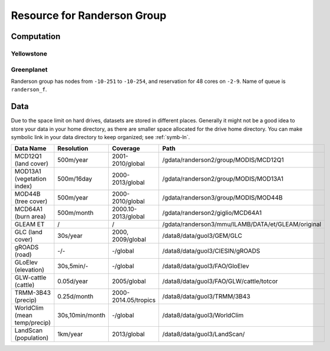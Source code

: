 .. highlight:: bash

Resource for Randerson Group
****************************************************************************************************

Computation
====================================================================================================

Yellowstone
----------------------------------------------------------------------------------------------------

Greenplanet
----------------------------------------------------------------------------------------------------
Randerson group has nodes from ``-10-251`` to ``-10-254``, and  reservation for 48 cores on ``-2-9``. Name of queue is ``randerson_f``.

Data
====================================================================================================
Due to the space limit on hard drives, datasets are stored in different places. Generally it might not be a good idea to store your data in your home directory, as there are smaller space allocated for the drive home directory. You can make symbolic link in your data directory to keep organized; see :ref:`symb-ln`.

==============================    =================  ======================  ==================================================
Data Name                         Resolution         Coverage                Path 
==============================    =================  ======================  ==================================================
MCD12Q1 (land cover)              500m/year          2001-2010/global        /gdata/randerson2/group/MODIS/MCD12Q1
MOD13A1 (vegetation index)        500m/16day         2000-2013/global        /gdata/randerson2/group/MODIS/MOD13A1
MOD44B (tree cover)               500m/year          2000-2010/global        /gdata/randerson3/group/MODIS/MOD44B
MCD64A1 (burn area)               500m/month         2000.10-2013/global     /gdata/randerson2/giglio/MCD64A1
GLEAM ET                          /                  /                       /gdata/randerson3/mmu/ILAMB/DATA/et/GLEAM/original
GLC (land cover)                  30s/year           2000, 2009/global       /data8/data/guol3/GEM/GLC
gROADS (road)                     -/-                -/global                /data8/data/guol3/CIESIN/gROADS
GLoElev (elevation)               30s,5min/-         -/global                /data8/data/guol3/FAO/GloElev
GLW-cattle (cattle)               0.05d/year         2005/global             /data8/data/guol3/FAO/GLW/cattle/totcor
TRMM-3B43 (precip)                0.25d/month        2000-2014.05/tropics    /data8/data/guol3/TRMM/3B43
WorldClim (mean temp/precip)      30s,10min/month    -/global                /data8/data/guol3/WorldClim
LandScan (population)             1km/year           2013/global             /data8/data/guol3/LandScan/
==============================    =================  ======================  ==================================================
